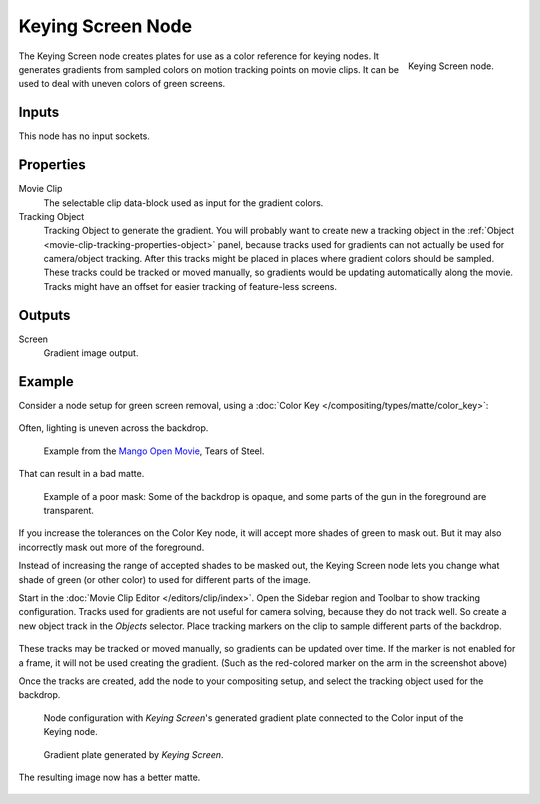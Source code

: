 .. _bpy.types.CompositorNodeKeyingScreen:

******************
Keying Screen Node
******************

.. figure:: /images/compositing_node-types_CompositorNodeKeyingScreen.png
   :align: right

   Keying Screen node.

The Keying Screen node creates plates for use as a color reference for keying nodes.
It generates gradients from sampled colors on motion tracking points on movie clips.
It can be used to deal with uneven colors of green screens.


Inputs
======

This node has no input sockets.


Properties
==========

Movie Clip
   The selectable clip data-block used as input for the gradient colors.
Tracking Object
   Tracking Object to generate the gradient.
   You will probably want to create new a tracking object
   in the :ref:`Object <movie-clip-tracking-properties-object>` panel,
   because tracks used for gradients can not actually be used for camera/object tracking.
   After this tracks might be placed in places where gradient colors should be sampled.
   These tracks could be tracked or moved manually,
   so gradients would be updating automatically along the movie.
   Tracks might have an offset for easier tracking of feature-less screens.


Outputs
=======

Screen
   Gradient image output.


Example
=======

Consider a node setup for green screen removal, using
a :doc:`Color Key </compositing/types/matte/color_key>`:

.. figure:: /images/compositing_types_matte_keying-screen_key-usage.png
   :width: 480px

Often, lighting is uneven across the backdrop.

.. figure:: /images/compositing_types_matte_keying-screen_source.jpg
   :width: 480px

   Example from the `Mango Open Movie <https://mango.blender.org/>`__, Tears of Steel.

That can result in a bad matte.

.. figure:: /images/compositing_types_matte_keying-screen_bad.jpg
   :width: 480px

   Example of a poor mask: Some of the backdrop is opaque,
   and some parts of the gun in the foreground are transparent.

If you increase the tolerances on the Color Key node, it will accept
more shades of green to mask out. But it may also incorrectly mask out more of
the foreground.

Instead of increasing the range of accepted shades to be masked out,
the Keying Screen node lets you change what shade of green (or other color) to used
for different parts of the image.

Start in the :doc:`Movie Clip Editor </editors/clip/index>`.
Open the Sidebar region and Toolbar to show tracking configuration.
Tracks used for gradients are not useful for camera solving, because they do not track well.
So create a new object track in the *Objects* selector.
Place tracking markers on the clip to sample different parts of the backdrop.

.. figure:: /images/compositing_types_matte_keying-screen_trackers.jpg
   :width: 480px

These tracks may be tracked or moved manually, so gradients can be updated
over time. If the marker is not enabled for a frame, it will not be used creating
the gradient. (Such as the red-colored marker on the arm in the screenshot above)

Once the tracks are created, add the node to your compositing setup,
and select the tracking object used for the backdrop.

.. figure:: /images/compositing_types_matte_keying-screen_usage.png
   :width: 480px

   Node configuration with *Keying Screen*'s generated gradient
   plate connected to the Color input of the Keying node.

.. figure:: /images/compositing_types_matte_keying-screen_generated.jpg
   :width: 480px

   Gradient plate generated by *Keying Screen*.

The resulting image now has a better matte.

.. figure:: /images/compositing_types_matte_color-spill_example-after.jpg
   :width: 480px
